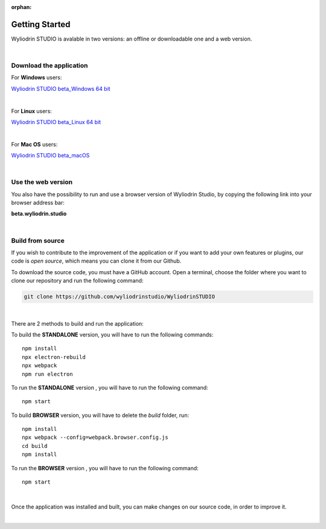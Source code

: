 :orphan:

Getting Started
*****************


Wyliodrin STUDIO is avalable in two versions: an offline or downloadable one and a web version.

|

Download the application
""""""""""""""""""""""""""

For **Windows** users:

`Wyliodrin STUDIO beta_Windows 64 bit <https://wyliodrin-studio.s3.us-east-2.amazonaws.com/Wyliodrin+STUDIO+Setup+2.0.6-beta.exe>`_

|

For **Linux** users:

`Wyliodrin STUDIO beta_Linux 64 bit <https://wyliodrin-studio.s3.us-east-2.amazonaws.com/Wyliodrin+STUDIO+2.0.6-beta.AppImage>`_

|

For **Mac OS** users:

`Wyliodrin STUDIO beta_macOS <https://wyliodrin-studio.s3.us-east-2.amazonaws.com/Wyliodrin+STUDIO-2.0.6-beta.dmg>`_

|

Use the web version
""""""""""""""""""""""

You also have the possibility to run and use a browser version of Wyliodrin Studio, by copying the following link into your browser address bar:

**beta.wyliodrin.studio**

|

Build from source
""""""""""""""""""""

If you wish to contribute to the improvement of the application or if you want to add your own features or plugins, our code is *open source*, which means you can clone it from our Github.

To download the source code, you must have a GitHub account. Open a terminal, choose the folder where you want to clone our repository and run the following command:

.. code-block:: bash

	git clone https://github.com/wyliodrinstudio/WyliodrinSTUDIO

|

There are 2 methods to build and run the application:

To build the **STANDALONE** version, you will have to run the following commands: 

::

	npm install
	npx electron-rebuild
	npx webpack
	npm run electron

To run the **STANDALONE** version , you will have to run the following command:
::

	npm start

To build **BROWSER** version, you will have to delete the *build* folder, run: 

::
	
	npm install
	npx webpack --config=webpack.browser.config.js
	cd build
	npm install
	
To run the **BROWSER** version , you will have to run the following command:
::

	npm start

|


Once the application was installed and built, you can make changes on our source code, in order to improve it.

|
